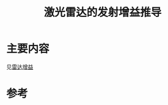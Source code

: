 #+title: 激光雷达的发射增益推导
#+roam_tags: 
#+roam_alias: 

* 主要内容
见[[file:20210401231356-雷达增益.org][雷达增益]]

* 参考
